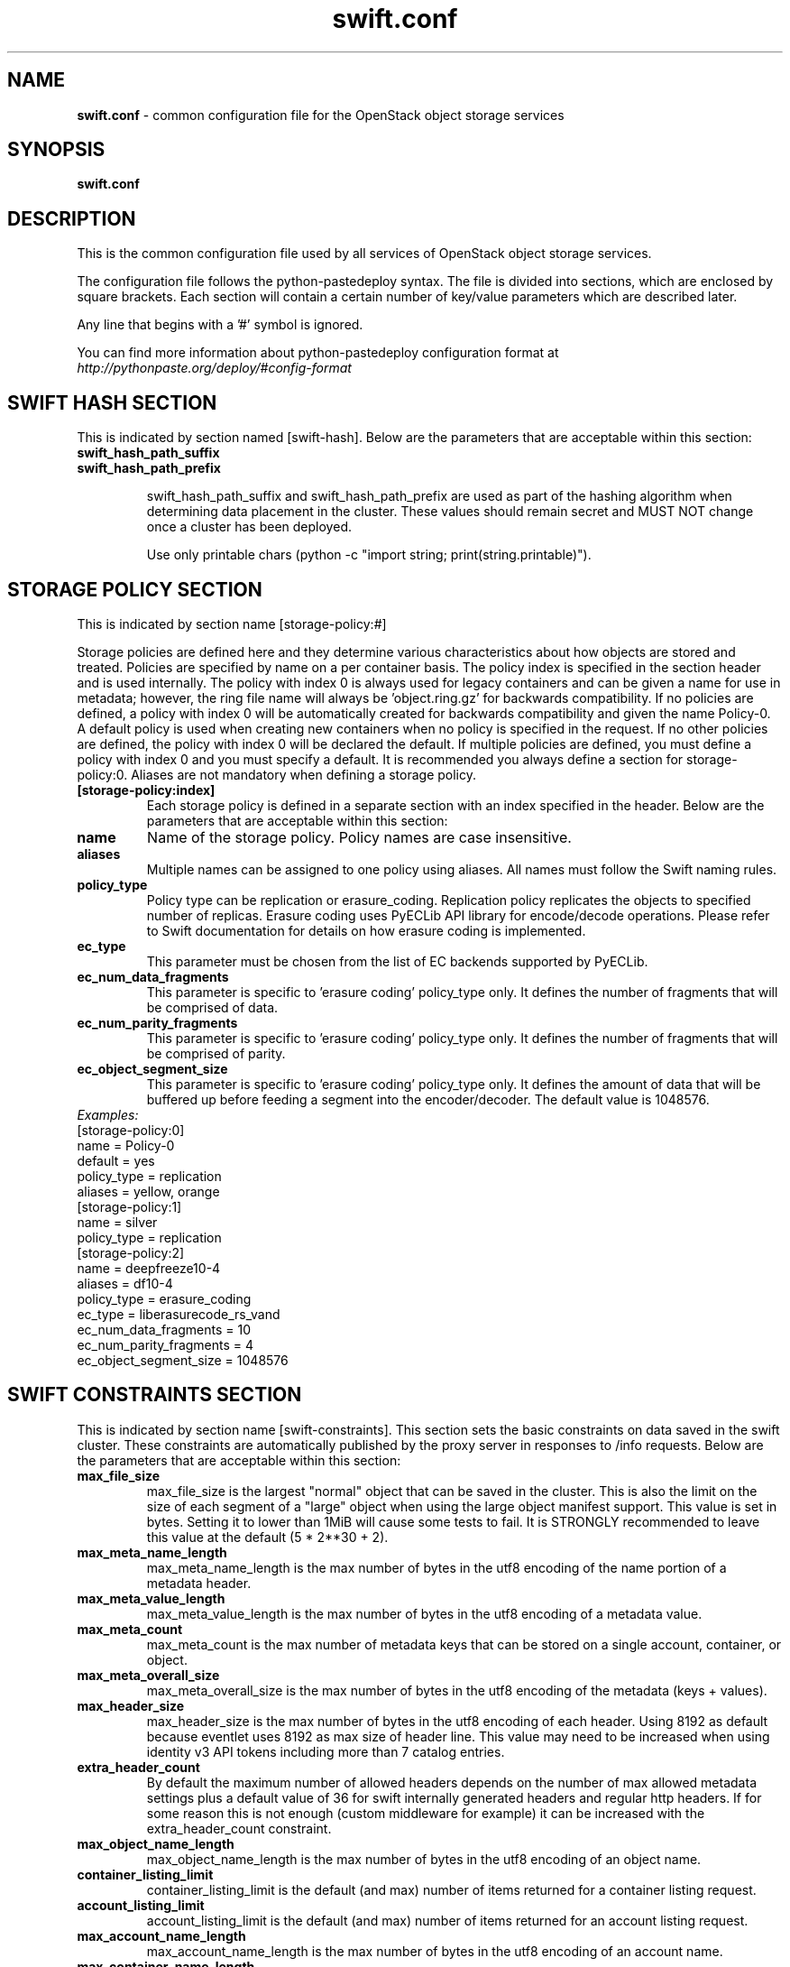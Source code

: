 .\"
.\" Author: Nandini Tata <nandini.tata@intel.com>
.\" Copyright (c) 2016 OpenStack Foundation.
.\"
.\" Licensed under the Apache License, Version 2.0 (the "License");
.\" you may not use this file except in compliance with the License.
.\" You may obtain a copy of the License at
.\"
.\"    http://www.apache.org/licenses/LICENSE-2.0
.\"
.\" Unless required by applicable law or agreed to in writing, software
.\" distributed under the License is distributed on an "AS IS" BASIS,
.\" WITHOUT WARRANTIES OR CONDITIONS OF ANY KIND, either express or
.\" implied.
.\" See the License for the specific language governing permissions and
.\" limitations under the License.
.\"
.TH swift.conf 5 "8/8/2016" "Linux" "OpenStack Swift"

.SH NAME
.LP
.B swift.conf
\- common configuration file for the OpenStack object storage services



.SH SYNOPSIS
.LP
.B swift.conf



.SH DESCRIPTION
.PP
This is the common configuration file used by all services of OpenStack object
storage services.

The configuration file follows the python-pastedeploy syntax. The file is
divided into sections, which are enclosed by square brackets. Each section
will contain a certain number of key/value parameters which are described
later.

Any line that begins with a '#' symbol is ignored.

You can find more information about python-pastedeploy configuration format at
\fIhttp://pythonpaste.org/deploy/#config-format\fR



.SH SWIFT HASH SECTION
.PD 1
.RS 0
This is indicated by section named [swift-hash]. Below are the parameters that
are acceptable within this section:

.PD 0
.IP "\fBswift_hash_path_suffix\fR"
.IP "\fBswift_hash_path_prefix\fR"
.PD

swift_hash_path_suffix and swift_hash_path_prefix are used as part of the
hashing algorithm when determining data placement in the cluster.
These values should remain secret and MUST NOT change once a cluster has been
deployed.

Use only printable chars (python -c "import string; print(string.printable)").



.SH STORAGE POLICY SECTION
.PD 1
.RS 0
This is indicated by section name [storage-policy:#]

Storage policies are defined here and they determine various characteristics
about how objects are stored and treated. Policies are specified by name on
a per container basis. The policy index is specified in the section header
and is used internally. The policy with index 0 is always used for legacy
containers and can be given a name for use in metadata; however, the ring file
name will always be 'object.ring.gz' for backwards compatibility. If no
policies are defined, a policy with index 0 will be automatically created for
backwards compatibility and given the name Policy-0. A default policy is used
when creating new containers when no policy is specified in the request. If
no other policies are defined, the policy with index 0 will be declared the
default. If multiple policies are defined, you must define a policy with index
0 and you must specify a default. It is recommended you always define a
section for storage-policy:0. Aliases are not mandatory when defining a
storage policy.

.IP "\fB[storage-policy:index]\fR"
Each storage policy is defined in a separate section with an index specified
in the header. Below are the parameters that are acceptable within this
section:

.IP "\fBname\fR"
Name of the storage policy. Policy names are case insensitive.
.IP "\fBaliases\fR"
Multiple names can be assigned to one policy using aliases. All names must
follow the Swift naming rules.
.IP "\fBpolicy_type\fR"
Policy type can be replication or erasure_coding. Replication policy
replicates the objects to specified number of replicas. Erasure coding uses
PyECLib API library for encode/decode operations. Please refer to Swift
documentation for details on how erasure coding is implemented.
.IP "\fBec_type\fR"
This parameter must be chosen from the list of EC backends supported by
PyECLib.
.IP "\fBec_num_data_fragments\fR"
This parameter is specific to 'erasure coding' policy_type only. It defines
the number of fragments that will be comprised of data.
.IP "\fBec_num_parity_fragments\fR"
This parameter is specific to 'erasure coding' policy_type only. It defines
the number of fragments that will be comprised of parity.
.IP "\fBec_object_segment_size\fR"
This parameter is specific to 'erasure coding' policy_type only. It defines
the amount of data that will be buffered up before feeding a segment into the
encoder/decoder. The default value is 1048576.
.IP "\fIExamples:\fR"

.PD 0
.IP "[storage-policy:0]"
.IP "name = Policy-0"
.IP "default = yes"
.IP "policy_type = replication"
.IP "aliases = yellow, orange"

.IP "[storage-policy:1]"
.IP "name = silver"
.IP "policy_type = replication"

.IP "[storage-policy:2]"
.IP "name = deepfreeze10-4"
.IP "aliases = df10-4"
.IP "policy_type = erasure_coding"
.IP "ec_type = liberasurecode_rs_vand"
.IP "ec_num_data_fragments = 10"
.IP "ec_num_parity_fragments = 4"
.IP "ec_object_segment_size = 1048576"
.PD
.RE
.PD



.SH SWIFT CONSTRAINTS SECTION
.PD 1
.RS 0
This is indicated by section name [swift-constraints]. This section sets the
basic constraints on data saved in the swift cluster. These constraints are
automatically published by the proxy server in responses to /info requests.
Below are the parameters that are acceptable within this section:
.IP "\fBmax_file_size\fR"
max_file_size is the largest "normal" object that can be saved in the cluster.
This is also the limit on the size of each segment of a "large" object when
using the large object manifest support. This value is set in bytes. Setting
it to lower than 1MiB will cause some tests to fail. It is STRONGLY
recommended to leave this value at the default (5 * 2**30 + 2).
.IP "\fBmax_meta_name_length\fR"
max_meta_name_length is the max number of bytes in the utf8 encoding of the
name portion of a metadata header.
.IP "\fBmax_meta_value_length\fR"
max_meta_value_length is the max number of bytes in the utf8 encoding of a
metadata value.
.IP "\fBmax_meta_count\fR"
max_meta_count is the max number of metadata keys that can be stored on a
single account, container, or object.
.IP "\fBmax_meta_overall_size\fR"
max_meta_overall_size is the max number of bytes in the utf8 encoding of the
metadata (keys + values).
.IP "\fBmax_header_size\fR"
max_header_size is the max number of bytes in the utf8 encoding of each
header. Using 8192 as default because eventlet uses 8192 as max size of header
line. This value may need to be increased when using identity v3 API tokens
including more than 7 catalog entries.
.IP "\fBextra_header_count\fR"
By default the maximum number of allowed headers depends on the number of max
allowed metadata settings plus a default value of 36 for swift internally
generated headers and regular http headers. If for some reason this is not
enough (custom middleware for example) it can be increased with the
extra_header_count constraint.
.IP "\fBmax_object_name_length\fR"
max_object_name_length is the max number of bytes in the utf8 encoding of an
object name.
.IP "\fBcontainer_listing_limit\fR"
container_listing_limit is the default (and max) number of items returned for
a container listing request.
.IP "\fBaccount_listing_limit\fR"
account_listing_limit is the default (and max) number of items returned for an
account listing request.
.IP "\fBmax_account_name_length\fR"
max_account_name_length is the max number of bytes in the utf8 encoding of an
account name.
.IP "\fBmax_container_name_length\fR"
max_container_name_length is the max number of bytes in the utf8 encoding of a
container name.
.IP "\fBvalid_api_versions\fR"
By default, all REST API calls should use "v1" or "v1.0" as the version string,
for example "/v1/account". This can be manually overridden to make this
backward-compatible, in case a different version string has been used before.
Use a comma-separated list in case of multiple allowed versions, for example
valid_api_versions = v0,v1,v2.
This is only enforced for account, container and object requests. The allowed
api versions are by default excluded from /info.



.SH DOCUMENTATION
.LP
More in depth documentation about the swift.conf and also OpenStack-Swift as a
whole can be found at
.BI https://docs.openstack.org/swift/latest/admin_guide.html
and
.BI https://docs.openstack.org/swift/latest/
